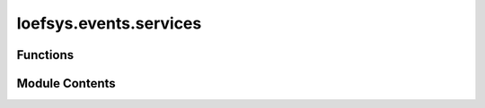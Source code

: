 loefsys.events.services
=======================

.. py:module:: loefsys.events.services


Functions
---------

.. autoapisummary::

   loefsys.events.services.is_user_registered
   loefsys.events.services.user_registration_pending
   loefsys.events.services.is_user_present
   loefsys.events.services.is_organiser
   loefsys.events.services.create_registration


Module Contents
---------------

.. py:function:: is_user_registered(user, event)

   Return if the user is registered for the specified event.

   :param user: the user
   :param event: the event
   :return: None if registration is not required or no member else True/False


.. py:function:: user_registration_pending(user, event)

   Return if the user is in the queue, but not yet registered for, the specific event.

   :param user: the user
   :param event: the event
   :return: None if registration is not required or no member else True/False


.. py:function:: is_user_present(user, event)

.. py:function:: is_organiser(member, event)

.. py:function:: create_registration(user, event)

   Create a new user registration for an event.

   :param user: the user
   :param event: the event
   :return: Return the registration if successful


